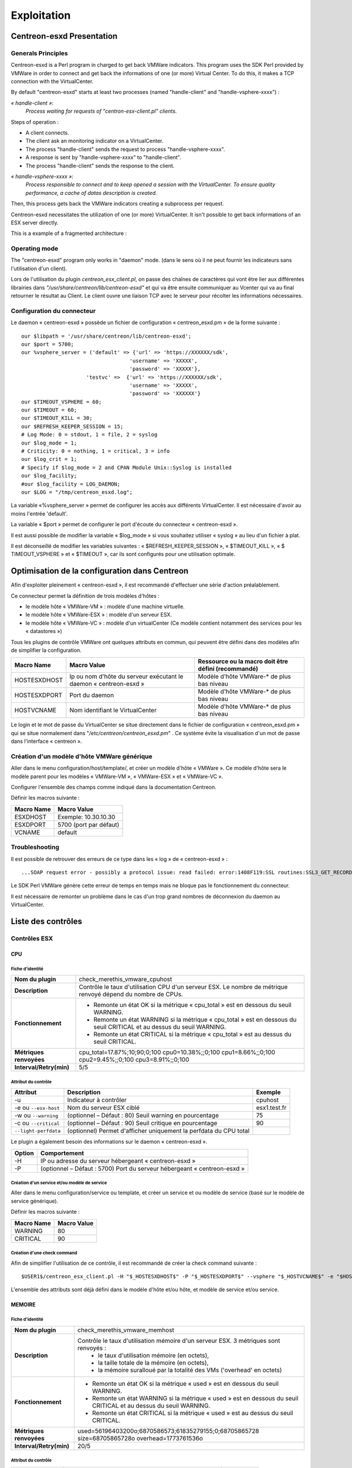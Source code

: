 ============
Exploitation
============

Centreon-esxd Presentation
---------------------------

Generals Principles
```````````````````

Centreon-esxd is a Perl program in charged to get back VMWare indicators. This program uses the SDK Perl provided by VMWare in order to connect and get back the informations of one (or more) Virtual Center. To do this, it makes a TCP connection with the VirtualCenter.

By default "centreon-esxd" starts at least two processes (named "handle-client" and "handle-vsphere-xxxx") :

*« handle-client »*:
  *Process waiting for requests of "centron-esx-client.pl" clients.*

Steps of operation :

- A client connects.
- The client ask an monitoring indicator on a VirtualCenter.
- The process "handle-client" sends the request to process "handle-vsphere-xxxx".
- A response is sent by "handle-vsphere-xxxx" to "handle-client".
- The process "handle-client" sends the response to the client.

*« handle-vsphere-xxxx »*:
  *Process responsible to connect and to keep opened a session with the VirtualCenter. To ensure quality performance, a cache of datas description is created.*

Then, this process gets back the VMWare indicators creating a subprocess per request.

Centreon-esxd necessitates the utilization of one (or more) VirtualCenter. It isn't possible to get back informations of an ESX server directly.

This is a example of a fragmented architecture :

.. image:: ../images/archi.png

Operating mode
``````````````
The "centreon-esxd" program only works in "daemon" mode. (dans le sens où il ne peut fournir les indicateurs sans l'utilisation d'un client).

Lors de l'utilisation du plugin *centreon_esx_client.pl*, on passe des chaînes de caractères qui vont être lier aux différentes librairies dans *"/usr/share/centreon/lib/centreon-esxd"* et qui va être ensuite communiquer au Vcenter qui va au final retourner le résultat au Client. Le client ouvre une liaison TCP avec le serveur pour récolter les informations nécessaires. 

Configuration du connecteur
```````````````````````````
Le daemon « centreon-esxd » possède un fichier de configuration « centreon_esxd.pm » de la forme suivante ::
 
  our $libpath = '/usr/share/centreon/lib/centreon-esxd';
  our $port = 5700;
  our %vsphere_server = ('default' => {'url' => 'https://XXXXXX/sdk',
                                     'username' => 'XXXXX',
                                     'password' => 'XXXXX'},
                       'testvc' =>  {'url' => 'https://XXXXXX/sdk',
                                     'username' => 'XXXXX',
                                     'password' => 'XXXXXX'}
  our $TIMEOUT_VSPHERE = 60;
  our $TIMEOUT = 60;
  our $TIMEOUT_KILL = 30;
  our $REFRESH_KEEPER_SESSION = 15;
  # Log Mode: 0 = stdout, 1 = file, 2 = syslog
  our $log_mode = 1;
  # Criticity: 0 = nothing, 1 = critical, 3 = info
  our $log_crit = 1;
  # Specify if $log_mode = 2 and CPAN Module Unix::Syslog is installed
  our $log_facility;
  #our $log_facility = LOG_DAEMON;
  our $LOG = "/tmp/centreon_esxd.log";

La variable «%vsphere_server » permet de configurer les accès aux différents VirtualCenter. Il est nécessaire d'avoir au moins l'entrée 'default'.

La variable « $port » permet de configurer le port d'écoute du connecteur « centreon-esxd ».

Il est aussi possible de modifier la variable « $log_mode » si vous souhaitez utiliser « syslog » au lieu d'un fichier à plat.

Il est déconseillé de modifier les variables suivantes : « $REFRESH_KEEPER_SESSION », « $TIMEOUT_KILL », « $ TIMEOUT_VSPHERE » et « $TIMEOUT », car ils sont configurés pour une utilisation optimale.


Optimisation de la configuration dans Centreon
----------------------------------------------

Afin d'exploiter pleinement « centreon-esxd », il est recommandé d'effectuer une série d'action préalablement.

Ce connecteur permet la définition de trois modèles d'hôtes :

- le modèle hôte « VMWare-VM » : modèle d'une machine virtuelle.
- le modèle hôte « VMWare-ESX » : modèle d'un serveur ESX.
- le modèle hôte « VMWare-VC » : modèle d'un virtualCenter (Ce modèle contient notamment des services pour les « datastores »)

Tous les plugins de contrôle VMWare ont quelques attributs en commun, qui peuvent être défini dans des modèles afin de simplifier la configuration.

+--------------------+-------------------------------------------------------------------+----------------------------------------------------------------+
| Macro Name         | Macro Value                                                       | Ressource ou la macro doit être défini (recommandé)            |
|                    |                                                                   |                                                                |
+====================+===================================================================+================================================================+
| HOSTESXDHOST       | Ip ou nom d'hôte du serveur exécutant le daemon « centreon-esxd » | Modèle d'hôte VMWare-* de plus bas niveau                      |   
+--------------------+-------------------------------------------------------------------+----------------------------------------------------------------+
| HOSTESXDPORT       | Port du daemon                                                    | Modèle d'hôte VMWare-* de plus bas niveau                      |
+--------------------+-------------------------------------------------------------------+----------------------------------------------------------------+ 
| HOSTVCNAME         | Nom identifiant le VirtualCenter                                  | Modèle d'hôte VMWare-* de plus bas niveau                      |
+--------------------+-------------------------------------------------------------------+----------------------------------------------------------------+

Le login et le mot de passe du VirtualCenter se situe directement dans le fichier de configuration « centreon_esxd.pm » qui se situe normalement dans "*/etc/centreon/centreon_esxd.pm*" . Ce système évite la visualisation d'un mot de passe dans l'interface « centreon ».


Création d'un modèle d'hôte VMWare générique
````````````````````````````````````````````

Aller dans le menu configuration/host/template/, et créer un modèle d'hôte « VMWare ». Ce modèle d'hôte sera le modèle parent pour les modèles « VMWare-VM », « VMWare-ESX » et « VMWare-VC ».

Configurer l'ensemble des champs comme indiqué dans la documentation Centreon.

Définir les macros suivante :

+---------------------+-------------------------------------------------------------------+
| Macro Name          | Macro Value                                                       |
|                     |                                                                   |
+=====================+===================================================================+
| ESXDHOST            | Exemple: 10.30.10.30                                              |
+---------------------+-------------------------------------------------------------------+
| ESXDPORT            | 5700 (port par défaut)                                            |
+---------------------+-------------------------------------------------------------------+
| VCNAME              | default                                                           |
+---------------------+-------------------------------------------------------------------+

Troubleshooting
```````````````

Il est possible de retrouver des erreurs de ce type dans les « log » de « centreon-esxd » ::

 ...SOAP request error - possibly a protocol issue: read failed: error:1408F119:SSL routines:SSL3_GET_RECORD:decryption failed or bad record mac...

Le SDK Perl VMWare génère cette erreur de temps en temps mais ne bloque pas le fonctionnement du connecteur.

Il est nécessaire de remonter un problème dans le cas d'un trop grand nombres de déconnexion du daemon au VirtualCenter.


Liste des contrôles
-------------------

Contrôles ESX
`````````````
CPU
'''

Fiche d'identité
................

+----------------------------+----------------------------------------------------------------------------------------------------------------------------------------------------+
| **Nom du plugin**          | check_merethis_vmware_cpuhost                                                                                                                      | 
+----------------------------+----------------------------------------------------------------------------------------------------------------------------------------------------+
| **Description**            | Contrôle le taux d'utilisation CPU d'un serveur ESX. Le nombre de métrique renvoyé dépend du nombre de CPUs.                                       |
+----------------------------+----------------------------------------------------------------------------------------------------------------------------------------------------+
| **Fonctionnement**         |  - Remonte un état OK si la métrique « cpu_total » est en dessous du seuil WARNING.                                                                |
|                            |  - Remonte un état WARNING si la métrique « cpu_total » est en dessous du seuil CRITICAL et au dessus du seuil WARNING.                            |
|                            |  - Remonte un état CRITICAL si la métrique « cpu_total » est au dessus du seuil CRITICAL.                                                          |
+----------------------------+----------------------------------------------------------------------------------------------------------------------------------------------------+
| **Métriques renvoyées**    | cpu_total=17.87%;10;90;0;100 cpu0=10.38%;;0;100 cpu1=8.66%;;0;100 cpu2=9.45%;;0;100 cpu3=8.91%;;0;100                                              |
+----------------------------+----------------------------------------------------------------------------------------------------------------------------------------------------+
| **Interval/Retry(min)**    | 5/5                                                                                                                                                |
+----------------------------+----------------------------------------------------------------------------------------------------------------------------------------------------+

Attribut du contrôle
....................

+---------------------------+---------------------------------------------------------------------+----------------------------------------------------------------+
| Attribut                  | Description                                                         | Exemple             				           |
|                           |                                                                     |                                                                |
+===========================+=====================================================================+================================================================+
| -u                        | Indicateur à contrôler                                              |  cpuhost				                           |
+---------------------------+---------------------------------------------------------------------+----------------------------------------------------------------+
| -e ou \ ``--esx-host``\   | Nom du serveur ESX ciblé                                            |  esx1.test.fr	                                           |
+---------------------------+---------------------------------------------------------------------+----------------------------------------------------------------+
| -w ou \ ``--warning``\    | (optionnel – Défaut : 80) Seuil warning en pourcentage              |  75                                                            |
+---------------------------+---------------------------------------------------------------------+----------------------------------------------------------------+
| -c ou \ ``--critical``\   | (optionnel – Défaut : 90) Seuil critique en pourcentage             |  90                                                            |
+---------------------------+---------------------------------------------------------------------+----------------------------------------------------------------+
| \ ``--light-perfdata``\   | (optionnel) Permet d'afficher uniquement la perfdata du CPU total   |                                                                |
+---------------------------+---------------------------------------------------------------------+----------------------------------------------------------------+

Le plugin a également besoin des informations sur le daemon « centreon-esxd ».


+---------------------+-----------------------------------------------------------------------------+
| Option              | Comportement                                                                |
|                     |                                                                             |
+=====================+=============================================================================+
| -H                  | IP ou adresse du serveur hébergeant « centreon-esxd »                       |
+---------------------+-----------------------------------------------------------------------------+
| -P                  | (optionnel – Défaut : 5700) Port du serveur hébergeant « centreon-esxd »    |
+---------------------+-----------------------------------------------------------------------------+


Création d'un service et/ou modèle de service
.............................................

Aller dans le menu configuration/service ou template, et créer un service et ou modèle de service (basé sur le modèle de service générique).

Définir les macros suivante :

+---------------------+--------------------------------+
| Macro Name          | Macro Value                    |
|                     |                                |
+=====================+================================+
| WARNING             | 80                             |
+---------------------+--------------------------------+
| CRITICAL            | 90                             |
+---------------------+--------------------------------+

Création d'une check command
............................

Afin de simplifier l'utilisation de ce contrôle, il est recommandé de créer la check command suivante ::
  
  $USER1$/centreon_esx_client.pl -H "$_HOSTESXDHOST$" -P "$_HOSTESXDPORT$" --vsphere "$_HOSTVCNAME$" -e "$HOSTADDRESS$" -u cpuhost --warning $_SERVICEWARNING$ --critical $_SERVICECRITICAL$


L'ensemble des attributs sont déjà défini dans le modèle d'hôte et/ou hôte, et modèle de service et/ou service.


MEMOIRE
'''''''

Fiche d'identité
................

+----------------------------+----------------------------------------------------------------------------------------------------------------------------------------------------+
| **Nom du plugin**          | check_merethis_vmware_memhost                                                                                                                      |
+----------------------------+----------------------------------------------------------------------------------------------------------------------------------------------------+
| **Description**            | Contrôle le taux d'utilisation mémoire d'un serveur ESX. 3 métriques sont renvoyés :                                                               |
|                            |  - le taux d'utilisation mémoire (en octets),                                                                                                      |
|                            |  - la taille totale de la mémoire (en octets),                                                                                                     |
|                            |  - la mémoire suralloué par la totalité des VMs ('overhead' en octets)                                                                             |
+----------------------------+----------------------------------------------------------------------------------------------------------------------------------------------------+
| **Fonctionnement**         |  - Remonte un état OK si la métrique « used » est en dessous du seuil WARNING.                                                                     |
|                            |  - Remonte un état WARNING si la métrique « used » est en dessous du seuil CRITICAL et au dessus du seuil WARNING.                                 |
|                            |  - Remonte un état CRITICAL si la métrique « used » est au dessus du seuil CRITICAL.                                                               |
+----------------------------+----------------------------------------------------------------------------------------------------------------------------------------------------+
| **Métriques renvoyées**    | used=56196403200o;6870586573;61835279155;0;68705865728 size=68705865728o overhead=1773761536o                                                      |
+----------------------------+----------------------------------------------------------------------------------------------------------------------------------------------------+
| **Interval/Retry(min)**    | 20/5                                                                                                                                               |
+----------------------------+----------------------------------------------------------------------------------------------------------------------------------------------------+

Attribut du contrôle
....................

+--------------------------+---------------------------------------------------------------------+----------------------------------------------------------------+
| Attribut                 | Description                                                         | Exemple                                                        |
|                          |                                                                     |                                                                |
+==========================+=====================================================================+================================================================+
| -u                       | Indicateur à contrôler                                              |  memhost                                                       |
+--------------------------+---------------------------------------------------------------------+----------------------------------------------------------------+
| -e ou \ ``--esx-host``\  | Nom du serveur ESX ciblé                                            |  esx1.test.fr                                                  |
+--------------------------+---------------------------------------------------------------------+----------------------------------------------------------------+
| -w ou \ ``--warning``\   | (optionnel – Défaut : 80) Seuil warning en pourcentage              |  75                                                            |
+--------------------------+---------------------------------------------------------------------+----------------------------------------------------------------+
| -c ou \ ``--critical``\  | (optionnel – Défaut : 90) Seuil critique en pourcentage             |  90                                                            |
+--------------------------+---------------------------------------------------------------------+----------------------------------------------------------------+

Le plugin a également besoin des informations sur le daemon « centreon-esxd ».


+---------------------+-----------------------------------------------------------------------------+
| Option              | Comportement                                                                |
|                     |                                                                             |
+=====================+=============================================================================+
| -H                  | IP ou adresse du serveur hébergeant « centreon-esxd »                       |
+---------------------+-----------------------------------------------------------------------------+
| -P                  | (optionnel – Défaut : 5700) Port du serveur hébergeant « centreon-esxd »    |
+---------------------+-----------------------------------------------------------------------------+


Création d'un service et/ou modèle de service
.............................................

Aller dans le menu configuration/service ou template, et créer un service et ou modèle de service (basé sur le modèle de service générique).


Définir les macros suivante :

+---------------------+--------------------------------+
| Macro Name          | Macro Value                    |
|                     |                                |
+=====================+================================+
| WARNING             | 80                             |
+---------------------+--------------------------------+
| CRITICAL            | 90                             |
+---------------------+--------------------------------+

Création d'une check command
............................

Afin de simplifier l'utilisation de ce contrôle, il est recommandé de créer la check command suivante ::
  
  $USER1$/centreon_esx_client.pl -H "$_HOSTESXDHOST$" -P "$_HOSTESXDPORT$" --vsphere "$_HOSTVCNAME$" -e "$HOSTADDRESS$" -u memhost --warning $_SERVICEWARNING$ --critical $_SERVICECRITICAL$


L'ensemble des attributs sont déjà défini dans le modèle d'hôte et/ou hôte, et modèle de service et/ou service.


RESEAU
''''''

Fiche d'identité
................

+----------------------------+----------------------------------------------------------------------------------------------------------------------------------------------------+
| **Nom du plugin**          | check_merethis_vmware_nethost                                                                                                                      |
+----------------------------+----------------------------------------------------------------------------------------------------------------------------------------------------+
| **Description**            | Contrôle le taux d'utilisation d'une interface réseau physique d'un serveur ESX. 2 métriques sont renvoyés :                                       |
|                            |  - le taux d'utilisation en entrée et sortie (en b/s).                                                                                             |
+----------------------------+----------------------------------------------------------------------------------------------------------------------------------------------------+
| **Fonctionnement**         |  - Remonte un état OK si la(les) métrique(s) « traffic_* » est(sont) en dessous du seuil WARNING.                                                  |
|                            |  - Remonte un état WARNING si la(les) métrique(s) « traffic_* » est(sont) en dessous du seuil CRITICAL et au dessus du seuil WARNING.              |
|                            |  - Remonte un état CRITICAL si la(les) métrique(s) « traffic_* » est(sont) au dessus du seuil CRITICAL.                                            |
+----------------------------+----------------------------------------------------------------------------------------------------------------------------------------------------+
| **Métriques renvoyées**    | traffic_in=598016b/s traffic_out=172032b/s                                                                                                         |
+----------------------------+----------------------------------------------------------------------------------------------------------------------------------------------------+
| **Interval/Retry(min)**    | 5/5                                                                                                                                                |
+----------------------------+----------------------------------------------------------------------------------------------------------------------------------------------------+

Attribut du contrôle
....................

+--------------------------+---------------------------------------------------------------------+----------------------------------------------------------------+
| Attribut                 | Description                                                         | Exemple                                                        |
|                          |                                                                     |                                                                |
+==========================+=====================================================================+================================================================+
| -u                       | Indicateur à contrôler                                              |  nethost                                                       |
+--------------------------+---------------------------------------------------------------------+----------------------------------------------------------------+
| -e ou \ ``--esx-host``\  | Nom du serveur ESX ciblé                                            |  esx1.test.fr                                                  |
+--------------------------+---------------------------------------------------------------------+----------------------------------------------------------------+
| \ ``--nic``\             | Nom de l'interface réseau physique                                  | vmnic0                                                         |
+--------------------------+---------------------------------------------------------------------+----------------------------------------------------------------+
| -w ou \ ``--warning``\   | (optionnel – Défaut : 80) Seuil warning en pourcentage              |  75                                                            |
+--------------------------+---------------------------------------------------------------------+----------------------------------------------------------------+
| -c ou \ ``--critical``\  | (optionnel – Défaut : 90) Seuil critique en pourcentage             |  90                                                            |
+--------------------------+---------------------------------------------------------------------+----------------------------------------------------------------+

Le plugin a également besoin des informations sur le daemon « centreon-esxd ».


+---------------------+-----------------------------------------------------------------------------+
| Option              | Comportement                                                                |
|                     |                                                                             |
+=====================+=============================================================================+
| -H                  | IP ou adresse du serveur hébergeant « centreon-esxd »                       |
+---------------------+-----------------------------------------------------------------------------+
| -P                  | (optionnel – Défaut : 5700) Port du serveur hébergeant « centreon-esxd »    |
+---------------------+-----------------------------------------------------------------------------+


Création d'un service et/ou modèle de service
.............................................

Aller dans le menu configuration/service ou template, et créer un service et ou modèle de service (basé sur le modèle de service générique).


Définir les macros suivante :

+---------------------+--------------------------------+
| Macro Name          | Macro Value                    |
|                     |                                |
+=====================+================================+
| NICNAME             |                                |
+---------------------+--------------------------------+
| WARNING             | 80                             |
+---------------------+--------------------------------+
| CRITICAL            | 90                             |
+---------------------+--------------------------------+

Création d'une check command
............................

Afin de simplifier l'utilisation de ce contrôle, il est recommandé de créer la check command suivante ::
  
  $USER1$/centreon_esx_client.pl -H "$_HOSTESXDHOST$" -P "$_HOSTESXDPORT$" --vsphere "$_HOSTVCNAME$" -e "$HOSTADDRESS$" -u nethost --warning $_SERVICEWARNING$ --critical $_SERVICECRITICAL$ --nic "$_SERVICENICNAME$"

L'ensemble des attributs sont déjà défini dans le modèle d'hôte et/ou hôte, et modèle de service et/ou service.

SWAP
''''

Fiche d'identité
................

+----------------------------+----------------------------------------------------------------------------------------------------------------------------------------------------+
| **Nom du plugin**          | check_merethis_vmware_swaphost                                                                                                                     |
+----------------------------+----------------------------------------------------------------------------------------------------------------------------------------------------+
| **Description**            | Contrôle le taux d'utilisation mémoire d'un serveur ESX. 2 métriques sont renvoyés :                                                               |
|                            |  - le taux de lecture et d'écriture du swap globale de l'ensemble des machines virtuelles (en Mb/s).                                               |
+----------------------------+----------------------------------------------------------------------------------------------------------------------------------------------------+
| **Fonctionnement**         |  - Remonte un état OK si la(les) métrique(s) « swap_* » est(sont) en dessous du seuil WARNING.                                                     |
|                            |  - Remonte un état WARNING si la(les) métrique(s) « swap_* » est(sont) en dessous du seuil CRITICAL et au dessus du seuil WARNING.                 |
|                            |  - Remonte un état CRITICAL si la(les) métrique(s) « swap_* » est(sont) au dessus du seuil CRITICAL.                                               |
+----------------------------+----------------------------------------------------------------------------------------------------------------------------------------------------+
| **Métriques renvoyées**    | swap_in=0b/s swap_out=0b/s                                                                                                                         |
+----------------------------+----------------------------------------------------------------------------------------------------------------------------------------------------+
| **Interval/Retry(min)**    | 20/5                                                                                                                                               |
+----------------------------+----------------------------------------------------------------------------------------------------------------------------------------------------+

Attribut du contrôle
....................

+-------------------------+---------------------------------------------------------------------+----------------------------------------------------------------+
| Attribut                | Description                                                         | Exemple                                                        |
|                         |                                                                     |                                                                |
+=========================+=====================================================================+================================================================+
| -u                      | Indicateur à contrôler                                              |  swaphost                                                      |
+-------------------------+---------------------------------------------------------------------+----------------------------------------------------------------+
| -e ou \ ``--esx-host``\ | Nom du serveur ESX ciblé                                            |  esx1.test.fr                                                  |
+-------------------------+---------------------------------------------------------------------+----------------------------------------------------------------+
| -w ou \ ``--warning``\  | (optionnel – Défaut : 0.8) Seuil warning en MB/s                    |  0.5                                                           |
+-------------------------+---------------------------------------------------------------------+----------------------------------------------------------------+
| -c ou \ ``--critical``\ | (optionnel – Défaut : 1) Seuil critique en MB/s                     |  1.5                                                           |
+-------------------------+---------------------------------------------------------------------+----------------------------------------------------------------+

Le plugin a également besoin des informations sur le daemon « centreon-esxd ».


+---------------------+-----------------------------------------------------------------------------+
| Option              | Comportement                                                                |
|                     |                                                                             |
+=====================+=============================================================================+
| -H                  | IP ou adresse du serveur hébergeant « centreon-esxd »                       |
+---------------------+-----------------------------------------------------------------------------+
| -P                  | (optionnel – Défaut : 5700) Port du serveur hébergeant « centreon-esxd »    |
+---------------------+-----------------------------------------------------------------------------+


Création d'un service et/ou modèle de service
.............................................

Aller dans le menu configuration/service ou template, et créer un service et ou modèle de service (basé sur le modèle de service générique).


Définir les macros suivante :

+---------------------+--------------------------------+
| Macro Name          | Macro Value                    |
|                     |                                |
+=====================+================================+
| WARNING             | 0.8                            |
+---------------------+--------------------------------+
| CRITICAL            | 1                              |
+---------------------+--------------------------------+

Création d'une check command
............................

Afin de simplifier l'utilisation de ce contrôle, il est recommandé de créer la check command suivante ::
  
  $USER1$/centreon_esx_client.pl -H "$_HOSTESXDHOST$" -P "$_HOSTESXDPORT$" --vsphere "$_HOSTVCNAME$" -e "$HOSTADDRESS$" -u swaphost --warning $_SERVICEWARNING$ --critical $_SERVICECRITICAL$

L'ensemble des attributs sont déjà défini dans le modèle d'hôte et/ou hôte, et modèle de service et/ou service.

DATASTORES
''''''''''

Fiche d'identité
................

+----------------------------+----------------------------------------------------------------------------------------------------------------------------------------------------+
| **Nom du plugin**          | check_merethis_vmware_datastoreshost                                                                                                               |
+----------------------------+----------------------------------------------------------------------------------------------------------------------------------------------------+
| **Description**            | Contrôle le taux d'utilisation d'une interface réseau physique d'un serveur ESX. 2 métriques sont renvoyés par le datastore :                      |
|                            |  - la latence totale en lecture et écriture (en ms).                                                                                               |
+----------------------------+----------------------------------------------------------------------------------------------------------------------------------------------------+
| **Fonctionnement**         |  - Remonte un état OK si la(les) métrique(s) est(sont) en dessous du seuil WARNING.                                                                |
|                            |  - Remonte un état WARNING si la(les) métrique(s) est(sont) en dessous du seuil CRITICAL et au dessus du seuil WARNING.                            |
|                            |  - Remonte un état CRITICAL si la(les) métrique(s) est(sont) au dessus du seuil CRITICAL.                                                          |
+----------------------------+----------------------------------------------------------------------------------------------------------------------------------------------------+
| **Métriques renvoyées**    | 'trl_LUN1'=0.00ms 'twl_LUN1'=0.00ms 'trl_LUN2'=0.00ms 'twl_LUN2'=1.00ms                                                                            |
+----------------------------+----------------------------------------------------------------------------------------------------------------------------------------------------+
| **Interval/Retry(min)**    | 5/5                                                                                                                                                |
+----------------------------+----------------------------------------------------------------------------------------------------------------------------------------------------+

Attribut du contrôle
....................

+----------------------------+------------------------------------------------------------------------------------+----------------------------------------------------------------+
| Attribut                   | Description                                                                        | Exemple                                                        |
|                            |                                                                                    |                                                                |
+============================+====================================================================================+================================================================+
| -u                         | Indicateur à contrôler                                                             |  datastoreshost                                                |
+----------------------------+------------------------------------------------------------------------------------+----------------------------------------------------------------+
| -e ou \ ``--esx-host``\    | Nom du serveur ESX ciblé                                                           |  esx1.test.fr                                                  |
+----------------------------+------------------------------------------------------------------------------------+----------------------------------------------------------------+
| \ ``--filter-datastores``\ | (optionnel) Permet de filtrer les datastores à traiter (séparé par des virgules)   | LUN1,LUN2                                                      |
+----------------------------+------------------------------------------------------------------------------------+----------------------------------------------------------------+
| -w ou \ ``--warning``\     | (optionnel – Défaut : aucunes) Seuil warning en ms                                 |  75                                                            |
+----------------------------+------------------------------------------------------------------------------------+----------------------------------------------------------------+
| -c ou \ ``--critical``\    | (optionnel – Défaut : aucunes) Seuil critique en ms                                |  90                                                            |
+----------------------------+------------------------------------------------------------------------------------+----------------------------------------------------------------+

Le plugin a également besoin des informations sur le daemon « centreon-esxd ».


+---------------------+-----------------------------------------------------------------------------+
| Option              | Comportement                                                                |
|                     |                                                                             |
+=====================+=============================================================================+
| -H                  | IP ou adresse du serveur hébergeant « centreon-esxd »                       |
+---------------------+-----------------------------------------------------------------------------+
| -P                  | (optionnel – Défaut : 5700) Port du serveur hébergeant « centreon-esxd »    |
+---------------------+-----------------------------------------------------------------------------+


Création d'un service et/ou modèle de service
.............................................


Aller dans le menu configuration/service ou template, et créer un service et ou modèle de service (basé sur le modèle de service générique).


Définir les macros suivante :

+---------------------+--------------------------------+
| Macro Name          | Macro Value                    |
|                     |                                |
+=====================+================================+
| WARNING             | 30                             |
+---------------------+--------------------------------+
| CRITICAL            | 50                             |
+---------------------+--------------------------------+

Création d'une check command
............................

Afin de simplifier l'utilisation de ce contrôle, il est recommandé de créer la check command suivante ::
  
  $USER1$/centreon_esx_client.pl -H "$_HOSTESXDHOST$" -P "$_HOSTESXDPORT$" --vsphere "$_HOSTVCNAME$" -e "$HOSTADDRESS$" -u datastoreshost --warning $_SERVICEWARNING$ --critical $_SERVICECRITICAL$

L'ensemble des attributs sont déjà défini dans le modèle d'hôte et/ou hôte, et modèle de service et/ou service.


COUNTVM
'''''''

Fiche d'identité
................

+----------------------------+----------------------------------------------------------------------------------------------------------------------------------------------------+
| **Nom du plugin**          | check_merethis_vmware_countvmhost                                                                                                                  |
+----------------------------+----------------------------------------------------------------------------------------------------------------------------------------------------+
| **Description**            | Contrôle le taux d'utilisation mémoire d'un serveur ESX. 1 métrique est remontée :                                                                 |
|                            |  - le nombre de machines virtuelles allumées.                                                                                                      |
+----------------------------+----------------------------------------------------------------------------------------------------------------------------------------------------+
| **Fonctionnement**         |  - Remonte un état OK si la métrique « count » est en dessous du seuil WARNING.                                                                    |
|                            |  - Remonte un état WARNING si la métrique « count » est en dessous du seuil CRITICAL et au dessus du seuil WARNING.                                |
|                            |  - Remonte un état CRITICAL si la métrique « count » est au dessus du seuil CRITICAL.                                                              |
+----------------------------+----------------------------------------------------------------------------------------------------------------------------------------------------+
| **Métriques renvoyées**    | count=45                                                                                                                                           |
+----------------------------+----------------------------------------------------------------------------------------------------------------------------------------------------+
| **Interval/Retry(min)**    | 20/5                                                                                                                                               |
+----------------------------+----------------------------------------------------------------------------------------------------------------------------------------------------+

Attribut du contrôle
....................

+-------------------------+---------------------------------------------------------------------+----------------------------------------------------------------+
| Attribut                | Description                                                         | Exemple                                                        |
|                         |                                                                     |                                                                |
+=========================+=====================================================================+================================================================+
| -u                      | Indicateur à contrôler                                              |  countvmhost                                                   |
+-------------------------+---------------------------------------------------------------------+----------------------------------------------------------------+
| -e ou \ ``--esx-host``\ | Nom du serveur ESX ciblé                                            |  esx1.test.fr                                                  |
+-------------------------+---------------------------------------------------------------------+----------------------------------------------------------------+
| -w ou \ ``--warning``\  | (optionnel – Défaut : aucunes valeurs) Seuil warning en ms          |  10                                                            |
+-------------------------+---------------------------------------------------------------------+----------------------------------------------------------------+
| -c ou \ ``--critical``\ | (optionnel – Défaut : aucunes valeurs) Seuil critique en ms         |  15                                                            |
+-------------------------+---------------------------------------------------------------------+----------------------------------------------------------------+

Le plugin a également besoin des informations sur le daemon « centreon-esxd ».


+---------------------+-----------------------------------------------------------------------------+
| Option              | Comportement                                                                |
|                     |                                                                             |
+=====================+=============================================================================+
| -H                  | IP ou adresse du serveur hébergeant « centreon-esxd »                       |
+---------------------+-----------------------------------------------------------------------------+
| -P                  | (optionnel – Défaut : 5700) Port du serveur hébergeant « centreon-esxd »    |
+---------------------+-----------------------------------------------------------------------------+


Création d'un service et/ou modèle de service
.............................................

Aller dans le menu configuration/service ou template, et créer un service et ou modèle de service (basé sur le modèle de service générique).


Définir les macros suivante :

+---------------------+--------------------------------+
| Macro Name          | Macro Value                    |
|                     |                                |
+=====================+================================+
| WARNING             | 10                             |
+---------------------+--------------------------------+
| CRITICAL            | 15                             |
+---------------------+--------------------------------+

Création d'une check command
............................

Afin de simplifier l'utilisation de ce contrôle, il est recommandé de créer la check command suivante ::
  
  $USER1$/centreon_esx_client.pl -H "$_HOSTESXDHOST$" -P "$_HOSTESXDPORT$" --vsphere "$_HOSTVCNAME$" -e "$HOSTADDRESS$" -u countvmhost --warning $_SERVICEWARNING$ --critical $_SERVICECRITICAL$

L'ensemble des attributs sont déjà défini dans le modèle d'hôte et/ou hôte, et modèle de service et/ou service.


HEALTH
''''''

Fiche d'identité
................

+----------------------------+----------------------------------------------------------------------------------------------------------------------------------------------------+
| **Nom du plugin**          | check_merethis_vmware_healthhost                                                                                                                   |
+----------------------------+----------------------------------------------------------------------------------------------------------------------------------------------------+
| **Description**            | Contrôle l'état des sondes matériels et processeurs d'un serveur ESX.                                                                              |
+----------------------------+----------------------------------------------------------------------------------------------------------------------------------------------------+
| **Fonctionnement**         |  Remonte un état selon l'état des sondes:                                                                                                          |
|                            |     - "Yellow" correspond à WARNING.                                                                                                               |
|                            |     - "Red" correspond à CRITICAL.                                                                                                                 |
+----------------------------+----------------------------------------------------------------------------------------------------------------------------------------------------+
| **Métriques renvoyées**    |                                                                                                                                                    |
+----------------------------+----------------------------------------------------------------------------------------------------------------------------------------------------+
| **Interval/Retry(min)**    | 30/1                                                                                                                                               |
+----------------------------+----------------------------------------------------------------------------------------------------------------------------------------------------+

Attribut du contrôle
....................

+-------------------------+---------------------------------------------------------------------+----------------------------------------------------------------+
| Attribut                | Description                                                         | Exemple                                                        |
|                         |                                                                     |                                                                |
+=========================+=====================================================================+================================================================+
| -u                      | Indicateur à contrôler                                              |  healthhost                                                    |
+-------------------------+---------------------------------------------------------------------+----------------------------------------------------------------+
| -e ou \ ``--esx-host``\ | Nom du serveur ESX ciblé                                            |  esx1.test.fr                                                  |
+-------------------------+---------------------------------------------------------------------+----------------------------------------------------------------+

Le plugin a également besoin des informations sur le daemon « centreon-esxd ».


+---------------------+-----------------------------------------------------------------------------+
| Option              | Comportement                                                                |
|                     |                                                                             |
+=====================+=============================================================================+
| -H                  | IP ou adresse du serveur hébergeant « centreon-esxd »                       |
+---------------------+-----------------------------------------------------------------------------+
| -P                  | (optionnel – Défaut : 5700) Port du serveur hébergeant « centreon-esxd »    |
+---------------------+-----------------------------------------------------------------------------+


Création d'un service et/ou modèle de service
.............................................

Aller dans le menu configuration/service ou template, et créer un service et ou modèle de service (basé sur le modèle de service générique).


Définir les macros suivante :

+---------------------+--------------------------------+
| Macro Name          | Macro Value                    |
|                     |                                |
+=====================+================================+
|                     |                                |
+---------------------+--------------------------------+
|                     |                                |
+---------------------+--------------------------------+

Création d'une check command
............................

Afin de simplifier l'utilisation de ce contrôle, il est recommandé de créer la check command suivante ::
  
  $USER1$/centreon_esx_client.pl -H "$_HOSTESXDHOST$" -P "$_HOSTESXDPORT$" --vsphere "$_HOSTVCNAME$" -e "$HOSTADDRESS$" -u healthhost

L'ensemble des attributs sont déjà défini dans le modèle d'hôte et/ou hôte, et modèle de service et/ou service.


MAINTENANCE
'''''''''''

Fiche d'identité
................

+----------------------------+----------------------------------------------------------------------------------------------------------------------------------------------------+
| **Nom du plugin**          | check_merethis_vmware_maintenancehost                                                                                                              |
+----------------------------+----------------------------------------------------------------------------------------------------------------------------------------------------+
| **Description**            | Contrôle le mode de maintenance d'un serveur ESX.                                                                                                  |
+----------------------------+----------------------------------------------------------------------------------------------------------------------------------------------------+
| **Fonctionnement**         |  - Remonte l'état « CRITICAL » si le serveur ESX est en mode de maintenance.                                                                       |
+----------------------------+----------------------------------------------------------------------------------------------------------------------------------------------------+
| **Métriques renvoyées**    |                                                                                                                                                    |
+----------------------------+----------------------------------------------------------------------------------------------------------------------------------------------------+
| **Interval/Retry(min)**    | 30/1                                                                                                                                               |
+----------------------------+----------------------------------------------------------------------------------------------------------------------------------------------------+

Attribut du contrôle
....................

+-------------------------+---------------------------------------------------------------------+----------------------------------------------------------------+
| Attribut                | Description                                                         | Exemple                                                        |
|                         |                                                                     |                                                                |
+=========================+=====================================================================+================================================================+
| -u                      | Indicateur à contrôler                                              |  maintenancehost                                               |
+-------------------------+---------------------------------------------------------------------+----------------------------------------------------------------+
| -e ou \ ``--esx-host``\ | Nom du serveur ESX ciblé                                            |  esx1.test.fr                                                  |
+-------------------------+---------------------------------------------------------------------+----------------------------------------------------------------+

Le plugin a également besoin des informations sur le daemon « centreon-esxd ».


+---------------------+-----------------------------------------------------------------------------+
| Option              | Comportement                                                                |
|                     |                                                                             |
+=====================+=============================================================================+
| -H                  | IP ou adresse du serveur hébergeant « centreon-esxd »                       |
+---------------------+-----------------------------------------------------------------------------+
| -P                  | (optionnel – Défaut : 5700) Port du serveur hébergeant « centreon-esxd »    |
+---------------------+-----------------------------------------------------------------------------+


Création d'un service et/ou modèle de service
.............................................

Aller dans le menu configuration/service ou template, et créer un service et ou modèle de service (basé sur le modèle de service générique).


Définir les macros suivante :

+---------------------+--------------------------------+
| Macro Name          | Macro Value                    |
|                     |                                |
+=====================+================================+
|                     |                                |
+---------------------+--------------------------------+
|                     |                                |
+---------------------+--------------------------------+

Création d'une check command
............................

Afin de simplifier l'utilisation de ce contrôle, il est recommandé de créer la check command suivante ::
  
  $USER1$/centreon_esx_client.pl -H "$_HOSTESXDHOST$" -P "$_HOSTESXDPORT$" --vsphere "$_HOSTVCNAME$" -e "$HOSTADDRESS$" -u maintenancehost

L'ensemble des attributs sont déjà défini dans le modèle d'hôte et/ou hôte, et modèle de service et/ou service.


STATUT
''''''

Fiche d'identité
................

+----------------------------+----------------------------------------------------------------------------------------------------------------------------------------------------+
| **Nom du plugin**          | check_merethis_vmware_statushost                                                                                                                   |
+----------------------------+----------------------------------------------------------------------------------------------------------------------------------------------------+
| **Description**            | Contrôle l'état global d'un serveur ESX.                                                                                                           |
+----------------------------+----------------------------------------------------------------------------------------------------------------------------------------------------+
| **Fonctionnement**         |  - Remonte l'état « CRITICAL » si le statut du serveur ESX est en « red » .                                                                        |
|                            |  - Remonte l'état « WARNING » si le statut du serveur ESX est en « yellow » .                                                                      | 
|                            |  - Remonte l'état « UNKNOWN » si le statut du serveur ESX est en « gray » .                                                                        |
+----------------------------+----------------------------------------------------------------------------------------------------------------------------------------------------+
| **Métriques renvoyées**    |                                                                                                                                                    |
+----------------------------+----------------------------------------------------------------------------------------------------------------------------------------------------+
| **Interval/Retry(min)**    | 30/1                                                                                                                                               |
+----------------------------+----------------------------------------------------------------------------------------------------------------------------------------------------+

Attribut du contrôle
....................

+-------------------------+---------------------------------------------------------------------+----------------------------------------------------------------+
| Attribut                | Description                                                         | Exemple                                                        |
|                         |                                                                     |                                                                |
+=========================+=====================================================================+================================================================+
| -u                      | Indicateur à contrôler                                              |  statushost                                                    |
+-------------------------+---------------------------------------------------------------------+----------------------------------------------------------------+
| -e ou \ ``--esx-host``\ | Nom du serveur ESX ciblé                                            |  esx1.test.fr                                                  |
+-------------------------+---------------------------------------------------------------------+----------------------------------------------------------------+

Le plugin a également besoin des informations sur le daemon « centreon-esxd ».


+---------------------+-----------------------------------------------------------------------------+
| Option              | Comportement                                                                |
|                     |                                                                             |
+=====================+=============================================================================+
| -H                  | IP ou adresse du serveur hébergeant « centreon-esxd »                       |
+---------------------+-----------------------------------------------------------------------------+
| -P                  | (optionnel – Défaut : 5700) Port du serveur hébergeant « centreon-esxd »    |
+---------------------+-----------------------------------------------------------------------------+


Création d'un service et/ou modèle de service
.............................................

Aller dans le menu configuration/service ou template, et créer un service et ou modèle de service (basé sur le modèle de service générique).


Définir les macros suivante :

+---------------------+--------------------------------+
| Macro Name          | Macro Value                    |
|                     |                                |
+=====================+================================+
|                     |                                |
+---------------------+--------------------------------+
|                     |                                |
+---------------------+--------------------------------+

Création d'une check command
............................

Afin de simplifier l'utilisation de ce contrôle, il est recommandé de créer la check command suivante ::
  
  $USER1$/centreon_esx_client.pl -H "$_HOSTESXDHOST$" -P "$_HOSTESXDPORT$" --vsphere "$_HOSTVCNAME$" -e "$HOSTADDRESS$" -u statushost

L'ensemble des attributs sont déjà défini dans le modèle d'hôte et/ou hôte, et modèle de service et/ou service.


Contrôles d'une machine virtuelle
`````````````````````````````````

CPU
'''

Fiche d'identité
................

+----------------------------+----------------------------------------------------------------------------------------------------------------------------------------------------+
| **Nom du plugin**          | check_merethis_vmware_cpuvm                                                                                                                        |
+----------------------------+----------------------------------------------------------------------------------------------------------------------------------------------------+
| **Description**            | Contrôle le taux d'utilisation CPU d'une machine virtuelle. Le nombre de métrique renvoyé dépend du nombre de CPUs.                                |
+----------------------------+----------------------------------------------------------------------------------------------------------------------------------------------------+
| **Fonctionnement**         |  - Remonte un état OK si la métrique « cpu_total » est en dessous du seuil WARNING.                                                                |
|                            |  - Remonte un état WARNING si la métrique « cpu_total » est en dessous du seuil CRITICAL et au dessus du seuil WARNING.                            |
|                            |  - Remonte un état CRITICAL si la métrique « cpu_total » est au dessus du seuil CRITICAL.                                                          |
+----------------------------+----------------------------------------------------------------------------------------------------------------------------------------------------+
| **Métriques renvoyées**    | cpu_total=0.22%;80;90;0;100 cpu_total_MHz=5.00MHz cpu0_MHz=2.00MHz                                                                                 |
+----------------------------+----------------------------------------------------------------------------------------------------------------------------------------------------+
| **Interval/Retry(min)**    | 5/5                                                                                                                                                |
+----------------------------+----------------------------------------------------------------------------------------------------------------------------------------------------+

Attribut du contrôle
....................

+--------------------------+---------------------------------------------------------------------+----------------------------------------------------------------+
| Attribut                 | Description                                                         | Exemple                                                        |
|                          |                                                                     |                                                                |
+==========================+=====================================================================+================================================================+
| -u                       | Indicateur à contrôler                                              |  cpuvm                                                         |
+--------------------------+---------------------------------------------------------------------+----------------------------------------------------------------+
| \ ``--vm``\              | Nom de la machine virtuelle ciblée                                  |  myvmname                                                      |
+--------------------------+---------------------------------------------------------------------+----------------------------------------------------------------+
| -w ou \ ``--warning``\   | (optionnel – Défaut : 80) Seuil warning en pourcentage              |  75                                                            |
+--------------------------+---------------------------------------------------------------------+----------------------------------------------------------------+
| -c ou \ ``--critical``\  | (optionnel – Défaut : 90) Seuil critique en pourcentage             |  90                                                            |
+--------------------------+---------------------------------------------------------------------+----------------------------------------------------------------+

Le plugin a également besoin des informations sur le daemon « centreon-esxd ».


+---------------------+-----------------------------------------------------------------------------+
| Option              | Comportement                                                                |
|                     |                                                                             |
+=====================+=============================================================================+
| -H                  | IP ou adresse du serveur hébergeant « centreon-esxd »                       |
+---------------------+-----------------------------------------------------------------------------+
| -P                  | (optionnel – Défaut : 5700) Port du serveur hébergeant « centreon-esxd »    |
+---------------------+-----------------------------------------------------------------------------+


Création d'un service et/ou modèle de service
.............................................

Aller dans le menu configuration/service ou template, et créer un service et ou modèle de service (basé sur le modèle de service générique).

Définir les macros suivante :

+---------------------+--------------------------------+
| Macro Name          | Macro Value                    |
|                     |                                |
+=====================+================================+
| WARNING             | 80                             |
+---------------------+--------------------------------+
| CRITICAL            | 90                             |
+---------------------+--------------------------------+

Création d'une check command
............................

Afin de simplifier l'utilisation de ce contrôle, il est recommandé de créer la check command suivante ::
  
  $USER1$/centreon_esx_client.pl -H "$_HOSTESXDHOST$" -P "$_HOSTESXDPORT$" --vsphere "$_HOSTVCNAME$" --vm "$HOSTADDRESS$" -u cpuvm --warning $_SERVICEWARNING$ --critical $_SERVICECRITICAL$

L'ensemble des attributs sont déjà défini dans le modèle d'hôte et/ou hôte, et modèle de service et/ou service.


MEMOIRE
'''''''

Fiche d'identité
................

+----------------------------+----------------------------------------------------------------------------------------------------------------------------------------------------+
| **Nom du plugin**          | check_merethis_vmware_memvm                                                                                                                        |
+----------------------------+----------------------------------------------------------------------------------------------------------------------------------------------------+
| **Description**            | Contrôle le taux d'utilisation mémoire d'une machine virtuelle. 6 métriques sont renvoyés :                                                        |
|                            |     - « used » : la taille mémoire occupée par la machine virtuelle sur le serveur physique (en octets)                                            |
|                            |     - « size » : la taille totale de la mémoire allouée pour la machine virtuelle (en octets)                                                      |
|                            |     - « overhead » : la mémoire sur-alloué (en octets)                                                                                             |
|                            |     - « ballooning », « shared » et « active ».                                                                                                    |
+----------------------------+----------------------------------------------------------------------------------------------------------------------------------------------------+
| **Fonctionnement**         |  - Remonte un état OK si la métrique « used » est en dessous du seuil WARNING.                                                                     |
|                            |  - Remonte un état WARNING si la métrique « used » est en dessous du seuil CRITICAL et au dessus du seuil WARNING.                                 |
|                            |  - Remonte un état CRITICAL si la métrique « used » est au dessus du seuil CRITICAL.                                                               |
+----------------------------+----------------------------------------------------------------------------------------------------------------------------------------------------+
| **Métriques renvoyées**    | usage=362747904o;1717986918;1932735283;0;2147483648 size=2147483648o overhead=22743040o ballooning=0o shared=4561920o active=70148096o             |
+----------------------------+----------------------------------------------------------------------------------------------------------------------------------------------------+
| **Interval/Retry(min)**    | 20/5                                                                                                                                               |
+----------------------------+----------------------------------------------------------------------------------------------------------------------------------------------------+

Attribut du contrôle
....................

+-------------------------+---------------------------------------------------------------------+----------------------------------------------------------------+
| Attribut                | Description                                                         | Exemple                                                        |
|                         |                                                                     |                                                                |
+=========================+=====================================================================+================================================================+
| -u                      | Indicateur à contrôler                                              |  memvm                                                         |
+-------------------------+---------------------------------------------------------------------+----------------------------------------------------------------+
| \ ``--vm``\             | Nom de la machine virtuelle ciblée                                  |  myvmname                                                      |
+-------------------------+---------------------------------------------------------------------+----------------------------------------------------------------+
| -w ou \ ``--warning``\  | (optionnel – Défaut : 80) Seuil warning en pourcentage              |  75                                                            |
+-------------------------+---------------------------------------------------------------------+----------------------------------------------------------------+
| -c ou \ ``--critical``\ | (optionnel – Défaut : 90) Seuil critique en pourcentage             |  90                                                            |
+-------------------------+---------------------------------------------------------------------+----------------------------------------------------------------+

Le plugin a également besoin des informations sur le daemon « centreon-esxd ».


+---------------------+-----------------------------------------------------------------------------+
| Option              | Comportement                                                                |
|                     |                                                                             |
+=====================+=============================================================================+
| -H                  | IP ou adresse du serveur hébergeant « centreon-esxd »                       |
+---------------------+-----------------------------------------------------------------------------+
| -P                  | (optionnel – Défaut : 5700) Port du serveur hébergeant « centreon-esxd »    |
+---------------------+-----------------------------------------------------------------------------+


Création d'un service et/ou modèle de service
.............................................

Aller dans le menu configuration/service ou template, et créer un service et ou modèle de service (basé sur le modèle de service générique).


Définir les macros suivante :

+---------------------+--------------------------------+
| Macro Name          | Macro Value                    |
|                     |                                |
+=====================+================================+
| WARNING             | 80                             |
+---------------------+--------------------------------+
| CRITICAL            | 90                             |
+---------------------+--------------------------------+

Création d'une check command
............................

Afin de simplifier l'utilisation de ce contrôle, il est recommandé de créer la check command suivante ::
  
  $USER1$/centreon_esx_client.pl -H "$_HOSTESXDHOST$" -P "$_HOSTESXDPORT$" --vsphere "$_HOSTVCNAME$" --vm "$HOSTADDRESS$" -u memvm --warning $_SERVICEWARNING$ --critical $_SERVICECRITICAL$

L'ensemble des attributs sont déjà défini dans le modèle d'hôte et/ou hôte, et modèle de service et/ou service.


DATASTORES
''''''''''

Fiche d'identité
................

+----------------------------+----------------------------------------------------------------------------------------------------------------------------------------------------+
| **Nom du plugin**          | check_merethis_vmware_datastoresvm                                                                                                                 |
+----------------------------+----------------------------------------------------------------------------------------------------------------------------------------------------+
| **Description**            | Contrôle le taux d'utilisation des datastores rattachées à une machine virtuelle. 2 métriques sont renvoyés par datastore :                        |
|                            |   - « riops » : le nombre moyen d'I/O de lectures par seconde                                                                                      |
|                            |   - « wiops » : le nombre moyen d'I/O d'écritures par seconde                                                                                      |
+----------------------------+----------------------------------------------------------------------------------------------------------------------------------------------------+
| **Fonctionnement**         |  - Remonte un état OK si une métrique est en dessous du seuil WARNING.                                                                             |
|                            |  - Remonte un état WARNING si une métrique est en dessous du seuil CRITICAL et au dessus du seuil WARNING.                                         |
|                            |  - Remonte un état CRITICAL si une métrique est au dessus du seuil CRITICAL.                                                                       |
+----------------------------+----------------------------------------------------------------------------------------------------------------------------------------------------+
| **Métriques renvoyées**    | 'riops_LUN1'=0.00iops 'wiops_LUN1'=0.27iops 'riops_LUN2'=20.00iops 'wiops_LUN2'=100.2iops                                                          |
+----------------------------+----------------------------------------------------------------------------------------------------------------------------------------------------+
| **Interval/Retry(min)**    | 5/5                                                                                                                                                |
+----------------------------+----------------------------------------------------------------------------------------------------------------------------------------------------+

Attribut du contrôle
....................

+--------------------------+------------------------------------------------------------------------------------+----------------------------------------------------------------+
| Attribut                 | Description                                                                        | Exemple                                                        |
|                          |                                                                                    |                                                                |
+==========================+====================================================================================+================================================================+
| -u                       | Indicateur à contrôler                                                             |  datastoresvm                                                  |
+--------------------------+------------------------------------------------------------------------------------+----------------------------------------------------------------+
| \ ``--vm``\              | Nom de la machine virtuelle ciblée                                                 |  myvmname                                                      |
+--------------------------+------------------------------------------------------------------------------------+----------------------------------------------------------------+
| -w ou \ ``--warning``\   | (optionnel – Défaut : aucunes) Seuil warning en ms                                 |  100                                                           |
+--------------------------+------------------------------------------------------------------------------------+----------------------------------------------------------------+
| -c ou \ ``--critical``\  | (optionnel – Défaut : aucunes) Seuil critique en ms                                |  150                                                           |
+--------------------------+------------------------------------------------------------------------------------+----------------------------------------------------------------+

Le plugin a également besoin des informations sur le daemon « centreon-esxd ».


+---------------------+-----------------------------------------------------------------------------+
| Option              | Comportement                                                                |
|                     |                                                                             |
+=====================+=============================================================================+
| -H                  | IP ou adresse du serveur hébergeant « centreon-esxd »                       |
+---------------------+-----------------------------------------------------------------------------+
| -P                  | (optionnel – Défaut : 5700) Port du serveur hébergeant « centreon-esxd »    |
+---------------------+-----------------------------------------------------------------------------+


Création d'un service et/ou modèle de service
.............................................


Aller dans le menu configuration/service ou template, et créer un service et ou modèle de service (basé sur le modèle de service générique).


Définir les macros suivante :


+---------------------+--------------------------------+
| Macro Name          | Macro Value                    |
|                     |                                |
+=====================+================================+
| WARNING             | 100                            |
+---------------------+--------------------------------+
| CRITICAL            | 150                            |
+---------------------+--------------------------------+

Création d'une check command
............................

Afin de simplifier l'utilisation de ce contrôle, il est recommandé de créer la check command suivante ::
  
  $USER1$/centreon_esx_client.pl -H "$_HOSTESXDHOST$" -P "$_HOSTESXDPORT$" --vsphere "$_HOSTVCNAME$" --vm "$HOSTADDRESS$" -u datastoresvm --warning $_SERVICEWARNING$ --critical $_SERVICECRITICAL$

L'ensemble des attributs sont déjà défini dans le modèle d'hôte et/ou hôte, et modèle de service et/ou service.

VMTOOLS
'''''''

Fiche d'identité
................

+----------------------------+----------------------------------------------------------------------------------------------------------------------------------------------------+
| **Nom du plugin**          | check_merethis_vmware_toolsvm                                                                                                                      |
+----------------------------+----------------------------------------------------------------------------------------------------------------------------------------------------+
| **Description**            | Contrôle l'état des VMTools rattachées à une machine virtuelle.                                                                                    |
+----------------------------+----------------------------------------------------------------------------------------------------------------------------------------------------+
| **Fonctionnement**         |  - Remonte l'état « WARNING » si les VMTools sont 'toolsold'.                                                                                      |
|                            |  - Remonte l'état « CRITICAL » si les VMTools sont 'toolsnotrunning' ou 'toolsnotinstalled'.                                                       |
+----------------------------+----------------------------------------------------------------------------------------------------------------------------------------------------+
| **Métriques renvoyées**    |                                                                                                                                                    |
+----------------------------+----------------------------------------------------------------------------------------------------------------------------------------------------+
| **Interval/Retry(min)**    | 20/1                                                                                                                                               |
+----------------------------+----------------------------------------------------------------------------------------------------------------------------------------------------+

Attribut du contrôle
....................

+-------------------------+---------------------------------------------------------------------+----------------------------------------------------------------+
| Attribut                | Description                                                         | Exemple                                                        |
|                         |                                                                     |                                                                |
+=========================+=====================================================================+================================================================+
| -u                      | Indicateur à contrôler                                              |  toolsvm                                                       |
+-------------------------+---------------------------------------------------------------------+----------------------------------------------------------------+
| \ ``--vm``\             | Nom de la machine virtuelle ciblée                                  |  myvmname                                                      |
+-------------------------+---------------------------------------------------------------------+----------------------------------------------------------------+

Le plugin a également besoin des informations sur le daemon « centreon-esxd ».


+---------------------+-----------------------------------------------------------------------------+
| Option              | Comportement                                                                |
|                     |                                                                             |
+=====================+=============================================================================+
| -H                  | IP ou adresse du serveur hébergeant « centreon-esxd »                       |
+---------------------+-----------------------------------------------------------------------------+
| -P                  | (optionnel – Défaut : 5700) Port du serveur hébergeant « centreon-esxd »    |
+---------------------+-----------------------------------------------------------------------------+


Création d'un service et/ou modèle de service
.............................................

Aller dans le menu configuration/service ou template, et créer un service et ou modèle de service (basé sur le modèle de service générique).


Définir les macros suivante :

+---------------------+--------------------------------+
| Macro Name          | Macro Value                    |
|                     |                                |
+=====================+================================+
|                     |                                |
+---------------------+--------------------------------+
|                     |                                |
+---------------------+--------------------------------+

Création d'une check command
............................

Afin de simplifier l'utilisation de ce contrôle, il est recommandé de créer la check command suivante ::
  
  $USER1$/centreon_esx_client.pl -H "$_HOSTESXDHOST$" -P "$_HOSTESXDPORT$" --vsphere "$_HOSTVCNAME$" --vm "$HOSTADDRESS$" -u toolsvm

L'ensemble des attributs sont déjà défini dans le modèle d'hôte et/ou hôte, et modèle de service et/ou service.


SNAPSHOTS
'''''''''

Fiche d'identité
................

+----------------------------+----------------------------------------------------------------------------------------------------------------------------------------------------+
| **Nom du plugin**          | check_merethis_vmware_snapshotvm                                                                                                                   |
+----------------------------+----------------------------------------------------------------------------------------------------------------------------------------------------+
| **Description**            | Contrôle la présence et/ou la date de création des snapshots rattachées à une machine virtuelle.                                                   |
+----------------------------+----------------------------------------------------------------------------------------------------------------------------------------------------+
| **Fonctionnement**         |  L'état dépend des paramètres du plugin :                                                                                                          |
|                            |    - Si « --warn » spécifié seul : remonte un état WARNING si un snapshost est présent.                                                            |
|                            |    - Si « --crit » spécifié seul : remonte un état CRITICAL si un snapshost est présent.                                                           |
|                            |    - Si « --warn » et « --older XXX » : remonte un état WARNING si un snapshost est présent et la date de création du                              |
|                            |      snapshot le plus ancien est plus vielle que « temps_courant – XXX »                                                                           |
|                            |    - Si « --crit » et « --older XXX » : remonte un état CRITICAL si un snapshost est présent et la date de création du                             |
|                            |      snapshot le plus ancien est plus vielle que « temps_courant – XXX »                                                                           |
+----------------------------+----------------------------------------------------------------------------------------------------------------------------------------------------+
| **Métriques renvoyées**    |                                                                                                                                                    |
+----------------------------+----------------------------------------------------------------------------------------------------------------------------------------------------+
| **Interval/Retry(min)**    | 20/1                                                                                                                                               |
+----------------------------+----------------------------------------------------------------------------------------------------------------------------------------------------+

Attribut du contrôle
....................

+--------------------+------------------------------------------------------------------------------------------+----------------------------------------------------------------+
| Attribut           | Description                                                                              | Exemple                                                        |
|                    |                                                                                          |                                                                |
+====================+==========================================================================================+================================================================+
| -u                 | Indicateur à contrôler                                                                   |  snapshotvm                                                    |
+--------------------+------------------------------------------------------------------------------------------+----------------------------------------------------------------+
| \ ``--vm``\        | Nom de la machine virtuelle ciblée                                                       |  myvmname                                                      |
+--------------------+------------------------------------------------------------------------------------------+----------------------------------------------------------------+
| \ ``--warn``\      | (optionnel) Permet de spécifier un état WARNING                                          |                                                                |
+--------------------+------------------------------------------------------------------------------------------+----------------------------------------------------------------+
| \ ``--crit``\      | (optionnel) Permet de spécifier un état CRITICAL                                         |                                                                |
+--------------------+------------------------------------------------------------------------------------------+----------------------------------------------------------------+
| \ ``--older``\     | (optionnel) le temps en secondes du snaphost le plus vieux par rapport au temps courant  | 86400 (snapshot vieux de + 1jour)                              |
+--------------------+------------------------------------------------------------------------------------------+----------------------------------------------------------------+

Le plugin a également besoin des informations sur le daemon « centreon-esxd ».

+---------------------+-----------------------------------------------------------------------------+
| Option              | Comportement                                                                |
|                     |                                                                             |
+=====================+=============================================================================+
| -H                  | IP ou adresse du serveur hébergeant « centreon-esxd »                       |
+---------------------+-----------------------------------------------------------------------------+
| -P                  | (optionnel – Défaut : 5700) Port du serveur hébergeant « centreon-esxd »    |
+---------------------+-----------------------------------------------------------------------------+

Création d'un service et/ou modèle de service
.............................................

Aller dans le menu configuration/service ou template, et créer un service et ou modèle de service (basé sur le modèle de service générique).

Définir les macros suivante :

+---------------------+--------------------------------+
| Macro Name          | Macro Value                    |
|                     |                                |
+=====================+================================+
| THRESHOLD           | - -warn                        |
+---------------------+--------------------------------+
|                     |                                |
+---------------------+--------------------------------+

Création d'une check command
............................

Afin de simplifier l'utilisation de ce contrôle, il est recommandé de créer la check command suivante ::
  
  $USER1$/centreon_esx_client.pl -H "$_HOSTESXDHOST$" -P "$_HOSTESXDPORT$" --vsphere "$_HOSTVCNAME$" --vm "$HOSTADDRESS$" -u snapshotvm $_SERVICETHRESHOLD$

L'ensemble des attributs sont déjà défini dans le modèle d'hôte et/ou hôte, et modèle de service et/ou service.


Contrôle d'un datastore
```````````````````````

USAGE
'''''

Fiche d'identité
................

+----------------------------+----------------------------------------------------------------------------------------------------------------------------------------------------+
| **Nom du plugin**          | check_merethis_vmware_datastoreusage                                                                                                               |
+----------------------------+----------------------------------------------------------------------------------------------------------------------------------------------------+
| **Description**            | Contrôle le taux d'utilisation d'un datastore. 2 métriques sont renvoyés :                                                                         |
|                            |  - « used » : l'espace occupé par le datastore (en octets)                                                                                         |
|                            |  - « size » : la taille totale allouée pour le datastore (en octets)                                                                               |
+----------------------------+----------------------------------------------------------------------------------------------------------------------------------------------------+
| **Fonctionnement**         |  - Remonte un état OK si la métrique « used » est en dessous du seuil WARNING.                                                                     |
|                            |  - Remonte un état WARNING si la métrique « used » est en dessous du seuil CRITICAL et au dessus du seuil WARNING.                                 |
|                            |  - Remonte un état CRITICAL si la métrique « used » est au dessus du seuil CRITICAL.                                                               |
+----------------------------+----------------------------------------------------------------------------------------------------------------------------------------------------+
| **Métriques renvoyées**    | used=506574405632o;;;0;643976658944 size=643976658944o                                                                                             |
+----------------------------+----------------------------------------------------------------------------------------------------------------------------------------------------+
| **Interval/Retry(min)**    | 20/5                                                                                                                                               |
+----------------------------+----------------------------------------------------------------------------------------------------------------------------------------------------+

Attribut du contrôle
....................

+-------------------------+---------------------------------------------------------------------+----------------------------------------------------------------+
| Attribut                | Description                                                         | Exemple                                                        |
|                         |                                                                     |                                                                |
+=========================+=====================================================================+================================================================+
| -u                      | Indicateur à contrôler                                              |  datastore-usage                                               |
+-------------------------+---------------------------------------------------------------------+----------------------------------------------------------------+
| -e ou \ ``--esx-host``\ | Nom du datastore ciblé                                              |  dsname                                                        |
+-------------------------+---------------------------------------------------------------------+----------------------------------------------------------------+
| -w ou \ ``--warning``\  | (optionnel – Défaut : 80) Seuil warning en pourcentage              |  75                                                            |
+-------------------------+---------------------------------------------------------------------+----------------------------------------------------------------+
| -c ou \ ``--critical``\ | (optionnel – Défaut : 90) Seuil critique en pourcentage             |  90                                                            |
+-------------------------+---------------------------------------------------------------------+----------------------------------------------------------------+

Le plugin a également besoin des informations sur le daemon « centreon-esxd ».


+---------------------+-----------------------------------------------------------------------------+
| Option              | Comportement                                                                |
|                     |                                                                             |
+=====================+=============================================================================+
| -H                  | IP ou adresse du serveur hébergeant « centreon-esxd »                       |
+---------------------+-----------------------------------------------------------------------------+
| -P                  | (optionnel – Défaut : 5700) Port du serveur hébergeant « centreon-esxd »    |
+---------------------+-----------------------------------------------------------------------------+


Création d'un service et/ou modèle de service
.............................................

Aller dans le menu configuration/service ou template, et créer un service et ou modèle de service (basé sur le modèle de service générique).


Définir les macros suivante :

+---------------------+--------------------------------+
| Macro Name          | Macro Value                    |
|                     |                                |
+=====================+================================+
| DSNAME              |                                |
+---------------------+--------------------------------+
| WARNING             | 80                             |
+---------------------+--------------------------------+
| CRITICAL            | 90                             |
+---------------------+--------------------------------+

Création d'une check command
............................

Afin de simplifier l'utilisation de ce contrôle, il est recommandé de créer la check command suivante ::
  
  $USER1$/centreon_esx_client.pl -H "$_HOSTESXDHOST$" -P "$_HOSTESXDPORT$" --vsphere "$_HOSTVCNAME$" --datastore "$_SERVICEDSNAME$" -u datastore-usage --warning $_SERVICEWARNING$ --critical $_SERVICECRITICAL$

L'ensemble des attributs sont déjà défini dans le modèle d'hôte et/ou hôte, et modèle de service et/ou service.


DATASTORE I/O
'''''''''''''

Fiche d'identité
................

+----------------------------+----------------------------------------------------------------------------------------------------------------------------------------------------+
| **Nom du plugin**          | check_merethis_vmware_datastorio                                                                                                                   |
+----------------------------+----------------------------------------------------------------------------------------------------------------------------------------------------+
| **Description**            | Contrôle le taux d'utilisation (I/O) d'un datastore. 2 métriques sont renvoyés :                                                                   |
|                            |  - « read_rate » : le taux d'utilisation moyen en lecture par seconde (en b/s)                                                                     |
|                            |  - « write_rate » : la taille d'utilisation moyen en écriture par seconde (en b/s)                                                                 |
+----------------------------+----------------------------------------------------------------------------------------------------------------------------------------------------+
| **Fonctionnement**         |  - Remonte un état OK si la métrique « used » est en dessous du seuil WARNING.                                                                     |
|                            |  - Remonte un état WARNING si la métrique « used » est en dessous du seuil CRITICAL et au dessus du seuil WARNING.                                 |
|                            |  - Remonte un état CRITICAL si la métrique « used » est au dessus du seuil CRITICAL.                                                               |
+----------------------------+----------------------------------------------------------------------------------------------------------------------------------------------------+
| **Métriques renvoyées**    | read_rate=1589248b/s write_rate=14344192b/s                                                                                                        |
+----------------------------+----------------------------------------------------------------------------------------------------------------------------------------------------+
| **Interval/Retry(min)**    | 5/5                                                                                                                                                |
+----------------------------+----------------------------------------------------------------------------------------------------------------------------------------------------+

Attribut du contrôle
....................

+-------------------------+---------------------------------------------------------------------+----------------------------------------------------------------+
| Attribut                | Description                                                         | Exemple                                                        |
|                         |                                                                     |                                                                |
+=========================+=====================================================================+================================================================+
| -u                      | Indicateur à contrôler                                              |  datastore-io                                                  |
+-------------------------+---------------------------------------------------------------------+----------------------------------------------------------------+
| -e ou \ ``--esx-host``\ | Nom du datastore ciblé                                              |  dsname                                                        |
+-------------------------+---------------------------------------------------------------------+----------------------------------------------------------------+
| -w ou \ ``--warning``\  | (optionnel – Défaut : 80) Seuil warning en kBps                     |  100                                                           |
+-------------------------+---------------------------------------------------------------------+----------------------------------------------------------------+
| -c ou \ ``--critical``\ | (optionnel – Défaut : 90) Seuil critique en kBps                    |  200                                                           |
+-------------------------+---------------------------------------------------------------------+----------------------------------------------------------------+

Le plugin a également besoin des informations sur le daemon « centreon-esxd ».


+---------------------+-----------------------------------------------------------------------------+
| Option              | Comportement                                                                |
|                     |                                                                             |
+=====================+=============================================================================+
| -H                  | IP ou adresse du serveur hébergeant « centreon-esxd »                       |
+---------------------+-----------------------------------------------------------------------------+
| -P                  | (optionnel – Défaut : 5700) Port du serveur hébergeant « centreon-esxd »    |
+---------------------+-----------------------------------------------------------------------------+


Création d'un service et/ou modèle de service
.............................................

Aller dans le menu configuration/service ou template, et créer un service et ou modèle de service (basé sur le modèle de service générique).


Définir les macros suivante :


Création d'un service et/ou modèle de service
.............................................

Aller dans le menu configuration/service ou template, et créer un service et ou modèle de service (basé sur le modèle de service générique).


Définir les macros suivante :

+---------------------+--------------------------------+
| Macro Name          | Macro Value                    |
|                     |                                |
+=====================+================================+
| DSNAME              |                                |
+---------------------+--------------------------------+
| WARNING             | 100                            |
+---------------------+--------------------------------+
| CRITICAL            | 150                            |
+---------------------+--------------------------------+

Création d'une check command
............................

Afin de simplifier l'utilisation de ce contrôle, il est recommandé de créer la check command suivante ::
  
  $USER1$/centreon_esx_client.pl -H "$_HOSTESXDHOST$" -P "$_HOSTESXDPORT$" --vsphere "$_HOSTVCNAME$" --datastore "$_SERVICEDSNAME$" -u datastore-io --warning $_SERVICEWARNING$ --critical $_SERVICECRITICAL$

L'ensemble des attributs sont déjà défini dans le modèle d'hôte et/ou hôte, et modèle de service et/ou service.


